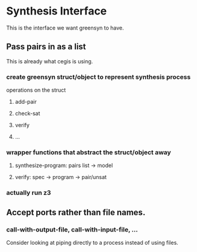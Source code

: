 * Synthesis Interface
  This is the interface we want greensyn to have.
** Pass pairs in as a list
   This is already what cegis is using.
*** create greensyn struct/object to represent synthesis process
    operations on the struct
**** add-pair
**** check-sat
**** verify
**** ...
*** wrapper functions that abstract the struct/object away
**** synthesize-program: pairs list → model
**** verify: spec → program → pair/unsat
*** actually run z3
** Accept ports rather than file names.
*** call-with-output-file, call-with-input-file, ...
    Consider looking at piping directly to a process instead of using
    files.
